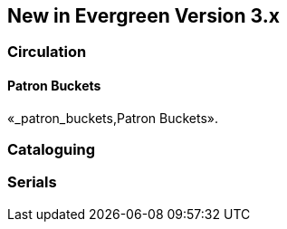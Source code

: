 New in Evergreen Version 3.x
----------------------------

Circulation
~~~~~~~~~~~

Patron Buckets
^^^^^^^^^^^^^^
«_patron_buckets,Patron Buckets».

Cataloguing
~~~~~~~~~~~

Serials
~~~~~~~
